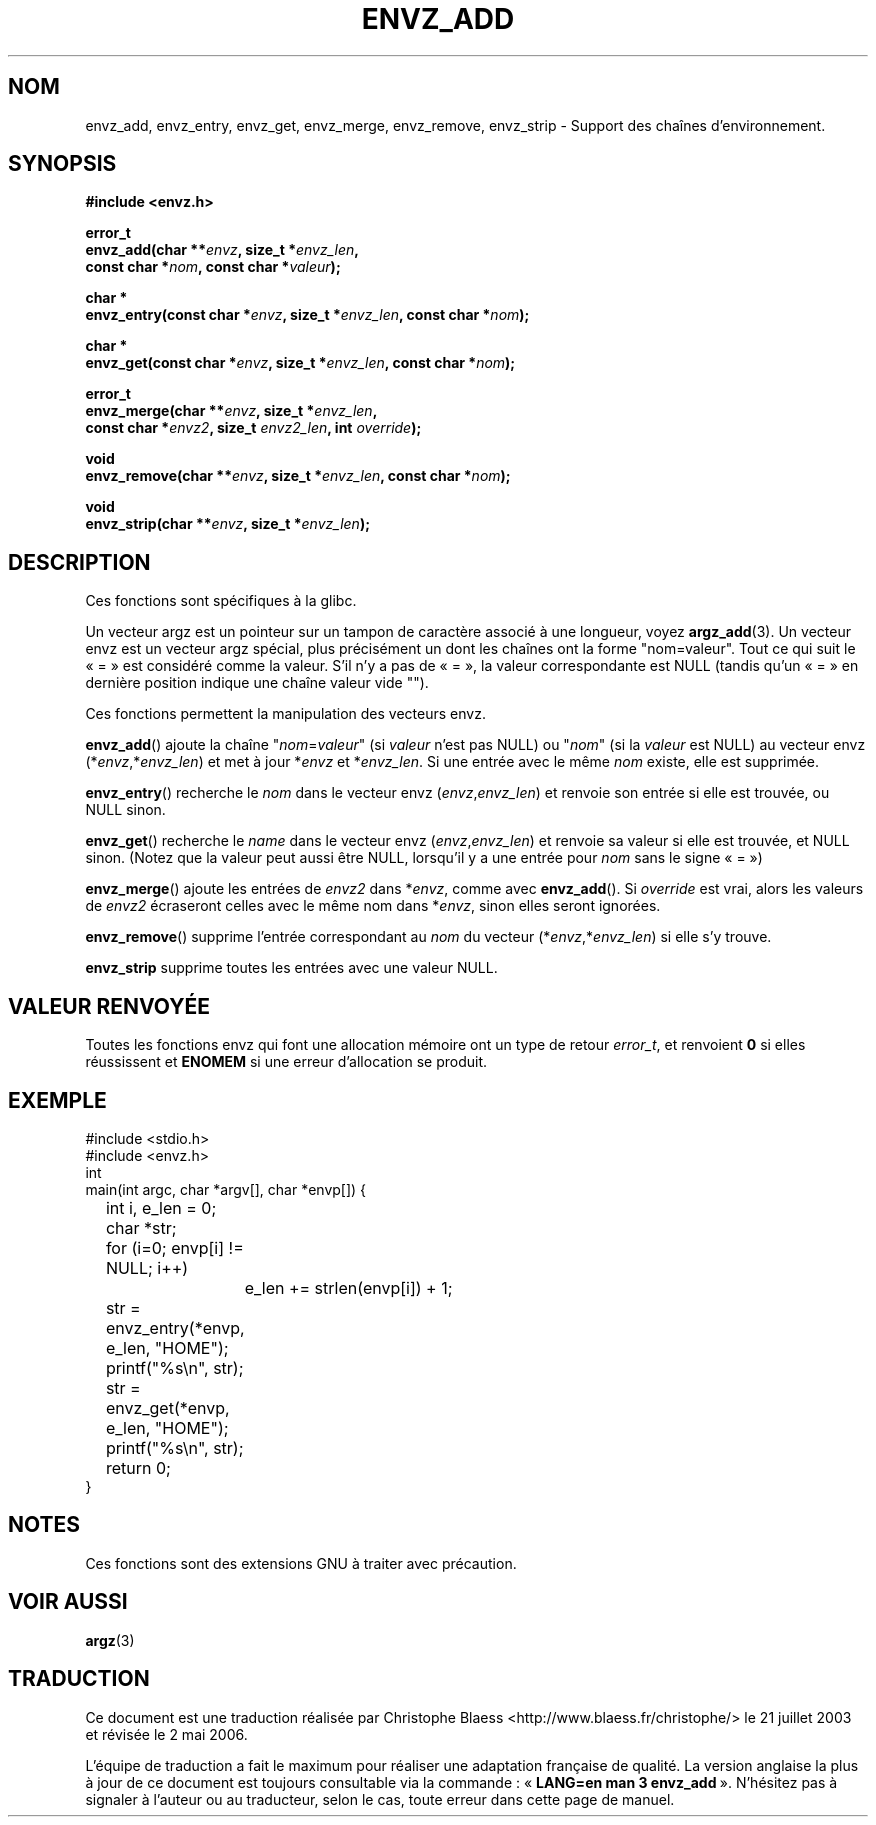 .\" Copyright 2002 walter harms (walter.harms@informatik.uni-oldenburg.de)
.\" Distributed under GPL
.\" based on the description in glibc source and infopages
.\"
.\" Corrections and additions, aeb
.\"
.\" Traduction Christophe Blaess <ccb@club-internet.fr>
.\" Màj 21/07/2003 LDP-1.56
.\" Màj 01/05/2006 LDP-1.67.1
.\"
.TH ENVZ_ADD 3 "21 juillet 2003" LDP "Manuel du programmeur Linux"
.SH NOM
envz_add, envz_entry, envz_get, envz_merge, envz_remove, envz_strip \- Support des chaînes d'environnement.
.SH SYNOPSIS
.nf
.sp
.B "#include <envz.h>"
.sp
.BI "error_t"
.BI "envz_add(char **" envz ", size_t *" envz_len ,
.ti 16n
.BI "const char *" nom ", const char *" valeur );
.sp
.BI "char *"
.BI "envz_entry(const char *" envz ", size_t *" envz_len ", const char *" nom );
.sp
.BI "char *"
.BI "envz_get(const char *" envz ", size_t *" envz_len ", const char *" nom );
.sp
.BI "error_t"
.BI "envz_merge(char **" envz ", size_t *" envz_len ,
.ti 16n
.BI "const char *" envz2 ", size_t " envz2_len ", int " override );
.sp
.BI "void"
.BI "envz_remove(char **" envz ", size_t *" envz_len ", const char *" nom );
.sp
.BI "void"
.BI "envz_strip(char **" envz ", size_t *" envz_len );
.sp
.SH DESCRIPTION
Ces fonctions sont spécifiques à la glibc.
.LP
Un vecteur argz est un pointeur sur un tampon de caractère associé à une longueur,
voyez
.BR argz_add (3).
Un vecteur envz est un vecteur argz spécial, plus précisément un dont les chaînes
ont la forme "nom=valeur". Tout ce qui suit le «\ =\ » est considéré comme la valeur.
S'il n'y a pas de «\ =\ », la valeur correspondante est NULL
(tandis qu'un «\ =\ » en dernière position indique une chaîne valeur vide "").
.LP
Ces fonctions permettent la manipulation des vecteurs envz.
.LP
.BR envz_add ()
ajoute la chaîne
.RI \&" nom = valeur \&"
(si
.I valeur
n'est pas NULL) ou
.RI \&" nom \&"
(si la
.I valeur
est NULL) au vecteur envz
.RI (* envz ,* envz_len )
et met à jour
.RI * envz
et
.RI * envz_len .
Si une entrée avec le même
.I nom
existe, elle est supprimée.
.LP
.BR envz_entry ()
recherche le
.I nom
dans le vecteur envz
.RI ( envz , envz_len )
et renvoie son entrée si elle est trouvée, ou NULL sinon.
.LP
.BR envz_get ()
recherche le
.I name
dans le vecteur envz
.RI ( envz , envz_len )
et renvoie sa valeur si elle est trouvée, et NULL sinon.
(Notez que la valeur peut aussi être NULL, lorsqu'il y a une
entrée pour
.I nom
sans le signe «\ =\ »)
.LP
.BR envz_merge ()
ajoute les entrées de
.I envz2
dans
.RI * envz ,
comme avec
.BR envz_add ().
Si
.I override
est vrai, alors les valeurs de
.I envz2
écraseront celles avec le même nom dans
.RI * envz ,
sinon elles seront ignorées.
.LP
.BR envz_remove ()
supprime l'entrée correspondant au
.I nom
du vecteur
.RI (* envz ,* envz_len )
si elle s'y trouve.
.LP
.B envz_strip
supprime toutes les entrées avec une valeur NULL.
.SH "VALEUR RENVOYÉE"
Toutes les fonctions envz qui font une allocation mémoire ont un type de
retour \fIerror_t\fP, et renvoient \fB0\fP si elles réussissent et \fBENOMEM\fP
si une erreur d'allocation se produit.
.SH EXEMPLE
.sp
.nf
#include <stdio.h>
#include <envz.h>
int
main(int argc, char *argv[], char *envp[]) {
	int i, e_len = 0;
	char *str;

	for (i=0; envp[i] != NULL; i++)
		e_len += strlen(envp[i]) + 1;

	str = envz_entry(*envp, e_len, "HOME");
	printf("%s\en", str);
	str = envz_get(*envp, e_len, "HOME");
	printf("%s\en", str);
	return 0;
}
.fi
.SH NOTES
Ces fonctions sont des extensions GNU à traiter avec précaution.
.SH "VOIR AUSSI"
.BR argz (3)
.SH TRADUCTION
.PP
Ce document est une traduction réalisée par Christophe Blaess
<http://www.blaess.fr/christophe/> le 21\ juillet\ 2003
et révisée le 2\ mai\ 2006.
.PP
L'équipe de traduction a fait le maximum pour réaliser une adaptation
française de qualité. La version anglaise la plus à jour de ce document est
toujours consultable via la commande\ : «\ \fBLANG=en\ man\ 3\ envz_add\fR\ ».
N'hésitez pas à signaler à l'auteur ou au traducteur, selon le cas, toute
erreur dans cette page de manuel.

